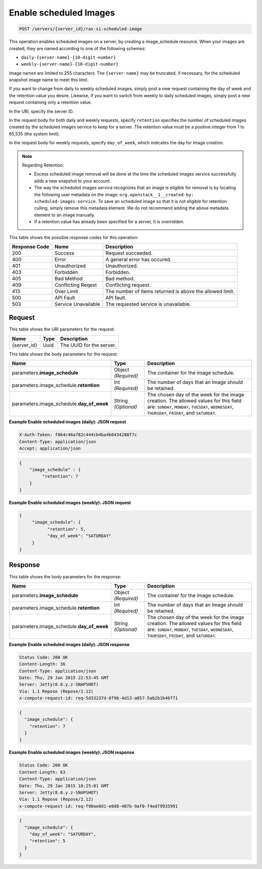 
.. THIS OUTPUT IS GENERATED FROM THE WADL. DO NOT EDIT.

.. _post-enable-scheduled-images-servers-server-id-rax-si-scheduled-image:

Enable scheduled Images
^^^^^^^^^^^^^^^^^^^^^^^^^^^^^^^^^^^^^^^^^^^^^^^^^^^^^^^^^^^^^^^^^^^^^^^^^^^^^^^^

.. code::

    POST /servers/{server_id}/rax-si-scheduled-image

This operation enables scheduled images on a server, by creating a image_schedule resource. 
When your images are created, they are named according to one of the following schemes: 

* ``daily-{server-name}-{10-digit-number}``
* ``weekly-{server-name}-{10-digit-number}``


Image names are limited to 255 characters. The ``{server-name}`` may be truncated, if 
necessary, for the scheduled snapshot image name to meet this limit.

If you want to change from daily to weekly scheduled images, simply post a new request 
containing the day of week and the retention value you desire. Likewise, if you want to 
switch from weekly to daily scheduled images, simply post a new request containing only a 
retention value. 

In the URI, specify the server ID.

In the request body for both daily and weekly requests, specify ``retention`` specifies 
the number of scheduled images created by the scheduled images service to keep for a server. 
The retention value must be a positive integer from 1 to 65,535 (the system limit).

In the request body for weekly requests, specify ``day_of_week``, which indicates the day 
for image creation.

.. note::
   Regarding Retention: 
   
   * Excess scheduled image removal will be done at the time the scheduled images service 
     successfully adds a new snapshot to your account.
   * The way the scheduled images service recognizes that an image is eligible for removal 
     is by locating the following user metadata on the image: ``org.openstack__1__created-by: 
     scheduled-images-service``. To save an scheduled image so that it is not eligible 
     for retention culling, simply remove this metadata element. We do not recommend adding 
     the above metadata element to an image manually.
   * If a retention value has already been specified for a server, it is overridden.

This table shows the possible response codes for this operation:


+--------------------------+-------------------------+-------------------------+
|Response Code             |Name                     |Description              |
+==========================+=========================+=========================+
|200                       |Success                  |Request succeeded.       |
+--------------------------+-------------------------+-------------------------+
|400                       |Error                    |A general error has      |
|                          |                         |occured.                 |
+--------------------------+-------------------------+-------------------------+
|401                       |Unauthorized             |Unauthorized.            |
+--------------------------+-------------------------+-------------------------+
|403                       |Forbidden                |Forbidden.               |
+--------------------------+-------------------------+-------------------------+
|405                       |Bad Method               |Bad method.              |
+--------------------------+-------------------------+-------------------------+
|409                       |Conflicting Reqest       |Conflicting request.     |
+--------------------------+-------------------------+-------------------------+
|413                       |Over Limit               |The number of items      |
|                          |                         |returned is above the    |
|                          |                         |allowed limit.           |
+--------------------------+-------------------------+-------------------------+
|500                       |API Fault                |API fault.               |
+--------------------------+-------------------------+-------------------------+
|503                       |Service Unavailable      |The requested service is |
|                          |                         |unavailable.             |
+--------------------------+-------------------------+-------------------------+


Request
""""""""""""""""




This table shows the URI parameters for the request:

+--------------------------+-------------------------+-------------------------+
|Name                      |Type                     |Description              |
+==========================+=========================+=========================+
|{server_id}               |Uuid                     |The UUID for the server. |
+--------------------------+-------------------------+-------------------------+





This table shows the body parameters for the request:

+-----------------------------+------------------------+-----------------------+
|Name                         |Type                    |Description            |
+=============================+========================+=======================+
|parameters.\                 |Object *(Required)*     |The container for the  |
|**image_schedule**           |                        |image schedule.        |
+-----------------------------+------------------------+-----------------------+
|parameters.image_schedule.\  |Int *(Required)*        |The number of days     |
|**retention**                |                        |that an Image should   |
|                             |                        |be retained.           |
+-----------------------------+------------------------+-----------------------+
|parameters.image_schedule.\  |String *(Optional)*     |The chosen day of the  |
|**day_of_week**              |                        |week for the image     |
|                             |                        |creation. The allowed  |
|                             |                        |values for this field  |
|                             |                        |are: ``SUNDAY``,       |
|                             |                        |``MONDAY``,            |
|                             |                        |``TUESDAY``,           |
|                             |                        |``WEDNESDAY``,         |
|                             |                        |``THURSDAY``,          |
|                             |                        |``FRIDAY``, and        |
|                             |                        |``SATURDAY``.          |
+-----------------------------+------------------------+-----------------------+





**Example Enable scheduled images (daily): JSON request**


.. code::

   X-Auth-Token: f064c46a782c444cb4ba4b6434288f7c
   Content-Type: application/json
   Accept: application/json


.. code::

   {
       "image_schedule" : {
            "retention": 7
       }
   }





**Example Enable scheduled images (weekly): JSON request**


.. code::

   {
        "image_schedule": {
              "retention": 5,
              "day_of_week": "SATURDAY"
        }
   }





Response
""""""""""""""""





This table shows the body parameters for the response:

+-----------------------------+------------------------+-----------------------+
|Name                         |Type                    |Description            |
+=============================+========================+=======================+
|parameters.\                 |Object *(Required)*     |The container for the  |
|**image_schedule**           |                        |image schedule.        |
+-----------------------------+------------------------+-----------------------+
|parameters.image_schedule.\  |Int *(Required)*        |The number of days     |
|**retention**                |                        |that an Image should   |
|                             |                        |be retained.           |
+-----------------------------+------------------------+-----------------------+
|parameters.image_schedule.\  |String *(Optional)*     |The chosen day of the  |
|**day_of_week**              |                        |week for the image     |
|                             |                        |creation. The allowed  |
|                             |                        |values for this field  |
|                             |                        |are: ``SUNDAY``,       |
|                             |                        |``MONDAY``,            |
|                             |                        |``TUESDAY``,           |
|                             |                        |``WEDNESDAY``,         |
|                             |                        |``THURSDAY``,          |
|                             |                        |``FRIDAY``, and        |
|                             |                        |``SATURDAY``.          |
+-----------------------------+------------------------+-----------------------+







**Example Enable scheduled images (daily): JSON response**


.. code::

       Status Code: 200 OK
       Content-Length: 36
       Content-Type: application/json
       Date: Thu, 29 Jan 2015 22:53:45 GMT
       Server: Jetty(8.0.y.z-SNAPSHOT)
       Via: 1.1 Repose (Repose/2.12)
       x-compute-request-id: req-5d33237d-0f96-4d13-a057-5ab2b1b46f71


.. code::

   {
     "image_schedule": {
       "retention": 7
     }
   }





**Example Enable scheduled images (weekly): JSON response**


.. code::

       Status Code: 200 OK
       Content-Length: 63
       Content-Type: application/json
       Date: Thu, 29 Jan 2015 18:25:01 GMT
       Server: Jetty(8.0.y.z-SNAPSHOT)
       Via: 1.1 Repose (Repose/2.12)
       x-compute-request-id: req-f90ae0d1-e0d8-407b-9af0-f4ed79935991


.. code::

   {
     "image_schedule": {
       "day_of_week": "SATURDAY",
       "retention": 5
     }
   }




